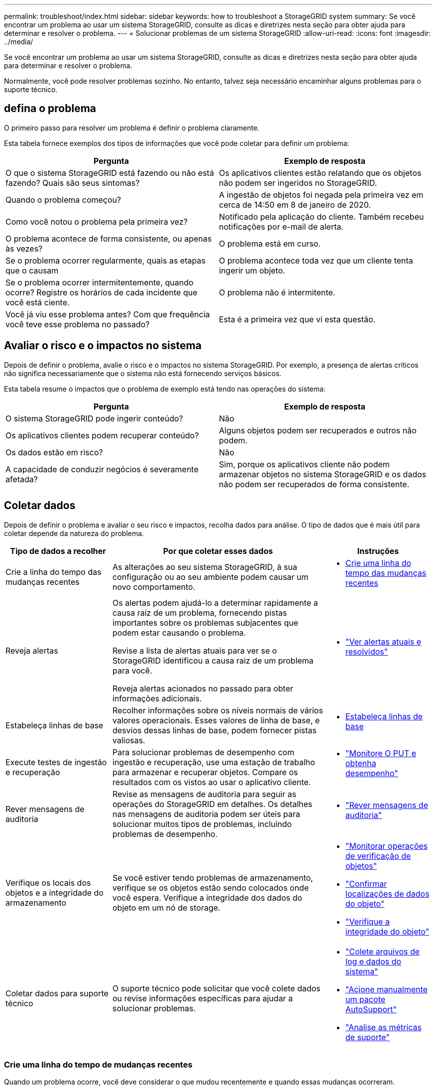 ---
permalink: troubleshoot/index.html 
sidebar: sidebar 
keywords: how to troubleshoot a StorageGRID system 
summary: Se você encontrar um problema ao usar um sistema StorageGRID, consulte as dicas e diretrizes nesta seção para obter ajuda para determinar e resolver o problema. 
---
= Solucionar problemas de um sistema StorageGRID
:allow-uri-read: 
:icons: font
:imagesdir: ../media/


[role="lead"]
Se você encontrar um problema ao usar um sistema StorageGRID, consulte as dicas e diretrizes nesta seção para obter ajuda para determinar e resolver o problema.

Normalmente, você pode resolver problemas sozinho. No entanto, talvez seja necessário encaminhar alguns problemas para o suporte técnico.



== [[define_Problem]]defina o problema

O primeiro passo para resolver um problema é definir o problema claramente.

Esta tabela fornece exemplos dos tipos de informações que você pode coletar para definir um problema:

[cols="1a,1a"]
|===
| Pergunta | Exemplo de resposta 


 a| 
O que o sistema StorageGRID está fazendo ou não está fazendo? Quais são seus sintomas?
 a| 
Os aplicativos clientes estão relatando que os objetos não podem ser ingeridos no StorageGRID.



 a| 
Quando o problema começou?
 a| 
A ingestão de objetos foi negada pela primeira vez em cerca de 14:50 em 8 de janeiro de 2020.



 a| 
Como você notou o problema pela primeira vez?
 a| 
Notificado pela aplicação do cliente. Também recebeu notificações por e-mail de alerta.



 a| 
O problema acontece de forma consistente, ou apenas às vezes?
 a| 
O problema está em curso.



 a| 
Se o problema ocorrer regularmente, quais as etapas que o causam
 a| 
O problema acontece toda vez que um cliente tenta ingerir um objeto.



 a| 
Se o problema ocorrer intermitentemente, quando ocorre? Registre os horários de cada incidente que você está ciente.
 a| 
O problema não é intermitente.



 a| 
Você já viu esse problema antes? Com que frequência você teve esse problema no passado?
 a| 
Esta é a primeira vez que vi esta questão.

|===


== Avaliar o risco e o impactos no sistema

Depois de definir o problema, avalie o risco e o impactos no sistema StorageGRID. Por exemplo, a presença de alertas críticos não significa necessariamente que o sistema não está fornecendo serviços básicos.

Esta tabela resume o impactos que o problema de exemplo está tendo nas operações do sistema:

[cols="1a,1a"]
|===
| Pergunta | Exemplo de resposta 


 a| 
O sistema StorageGRID pode ingerir conteúdo?
 a| 
Não



 a| 
Os aplicativos clientes podem recuperar conteúdo?
 a| 
Alguns objetos podem ser recuperados e outros não podem.



 a| 
Os dados estão em risco?
 a| 
Não



 a| 
A capacidade de conduzir negócios é severamente afetada?
 a| 
Sim, porque os aplicativos cliente não podem armazenar objetos no sistema StorageGRID e os dados não podem ser recuperados de forma consistente.

|===


== Coletar dados

Depois de definir o problema e avaliar o seu risco e impactos, recolha dados para análise. O tipo de dados que é mais útil para coletar depende da natureza do problema.

[cols="1a,2a,1a"]
|===
| Tipo de dados a recolher | Por que coletar esses dados | Instruções 


 a| 
Crie a linha do tempo das mudanças recentes
 a| 
As alterações ao seu sistema StorageGRID, à sua configuração ou ao seu ambiente podem causar um novo comportamento.
 a| 
* <<create_timeline,Crie uma linha do tempo das mudanças recentes>>




 a| 
Reveja alertas
 a| 
Os alertas podem ajudá-lo a determinar rapidamente a causa raiz de um problema, fornecendo pistas importantes sobre os problemas subjacentes que podem estar causando o problema.

Revise a lista de alertas atuais para ver se o StorageGRID identificou a causa raiz de um problema para você.

Reveja alertas acionados no passado para obter informações adicionais.
 a| 
* link:../monitor/monitoring-system-health.html#view-current-and-resolved-alerts["Ver alertas atuais e resolvidos"]




 a| 
Estabeleça linhas de base
 a| 
Recolher informações sobre os níveis normais de vários valores operacionais. Esses valores de linha de base, e desvios dessas linhas de base, podem fornecer pistas valiosas.
 a| 
* <<establish-baselines,Estabeleça linhas de base>>




 a| 
Execute testes de ingestão e recuperação
 a| 
Para solucionar problemas de desempenho com ingestão e recuperação, use uma estação de trabalho para armazenar e recuperar objetos. Compare os resultados com os vistos ao usar o aplicativo cliente.
 a| 
* link:../monitor/monitoring-put-and-get-performance.html["Monitore O PUT e obtenha desempenho"]




 a| 
Rever mensagens de auditoria
 a| 
Revise as mensagens de auditoria para seguir as operações do StorageGRID em detalhes. Os detalhes nas mensagens de auditoria podem ser úteis para solucionar muitos tipos de problemas, incluindo problemas de desempenho.
 a| 
* link:../monitor/reviewing-audit-messages.html["Rever mensagens de auditoria"]




 a| 
Verifique os locais dos objetos e a integridade do armazenamento
 a| 
Se você estiver tendo problemas de armazenamento, verifique se os objetos estão sendo colocados onde você espera. Verifique a integridade dos dados do objeto em um nó de storage.
 a| 
* link:../monitor/monitoring-object-verification-operations.html["Monitorar operações de verificação de objetos"]
* link:../troubleshoot/confirming-object-data-locations.html["Confirmar localizações de dados do objeto"]
* link:../troubleshoot/verifying-object-integrity.html["Verifique a integridade do objeto"]




 a| 
Coletar dados para suporte técnico
 a| 
O suporte técnico pode solicitar que você colete dados ou revise informações específicas para ajudar a solucionar problemas.
 a| 
* link:../monitor/collecting-log-files-and-system-data.html["Colete arquivos de log e dados do sistema"]
* link:../monitor/manually-triggering-autosupport-message.html["Acione manualmente um pacote AutoSupport"]
* link:../monitor/reviewing-support-metrics.html["Analise as métricas de suporte"]


|===


=== [[create_timeline]]Crie uma linha do tempo de mudanças recentes

Quando um problema ocorre, você deve considerar o que mudou recentemente e quando essas mudanças ocorreram.

* As alterações ao seu sistema StorageGRID, à sua configuração ou ao seu ambiente podem causar um novo comportamento.
* Uma linha do tempo de mudanças pode ajudá-lo a identificar quais mudanças podem ser responsáveis por um problema e como cada mudança pode ter afetado seu desenvolvimento.


Crie uma tabela de alterações recentes no seu sistema que inclua informações sobre quando cada alteração ocorreu e quaisquer detalhes relevantes sobre a alteração, tais informações sobre o que mais estava acontecendo enquanto a mudança estava em andamento:

[cols="1a,1a,2a"]
|===
| Hora da mudança | Tipo de alteração | Detalhes 


 a| 
Por exemplo:

* Quando você iniciou a recuperação do nó?
* Quando a atualização de software foi concluída?
* Interrompeu o processo?

 a| 
O que aconteceu? O que fez?
 a| 
Documente todos os detalhes relevantes sobre a alteração. Por exemplo:

* Detalhes das alterações de rede.
* Qual hotfix foi instalado.
* Como as cargas de trabalho do cliente mudaram.


Certifique-se de observar se mais de uma mudança estava acontecendo ao mesmo tempo. Por exemplo, essa alteração foi feita enquanto uma atualização estava em andamento?

|===


==== Exemplos de mudanças recentes significativas

Aqui estão alguns exemplos de mudanças potencialmente significativas:

* O sistema StorageGRID foi recentemente instalado, expandido ou recuperado?
* O sistema foi atualizado recentemente? Foi aplicado um hotfix?
* Algum hardware foi reparado ou alterado recentemente?
* A política ILM foi atualizada?
* A carga de trabalho do cliente mudou?
* O aplicativo cliente ou seu comportamento mudou?
* Você alterou balanceadores de carga ou adicionou ou removeu um grupo de alta disponibilidade de nós de administrador ou nós de gateway?
* Foram iniciadas tarefas que podem demorar muito tempo a concluir? Os exemplos incluem:
+
** Recuperação de um nó de storage com falha
** Desativação do nó de storage


* Alguma alteração foi feita à autenticação do usuário, como adicionar um locatário ou alterar a configuração LDAP?
* A migração de dados está ocorrendo?
* Os serviços de plataforma foram recentemente ativados ou alterados?
* A conformidade foi ativada recentemente?
* Os pools de armazenamento em nuvem foram adicionados ou removidos?
* Alguma alteração foi feita na compactação ou criptografia de armazenamento?
* Houve alguma alteração na infra-estrutura de rede? Por exemplo, VLANs, roteadores ou DNS.
* Alguma alteração foi feita em fontes NTP?
* Alguma alteração foi feita nas interfaces Grid, Admin ou Client Network?
* Alguma outra alteração foi feita ao sistema StorageGRID ou ao seu ambiente?




=== Estabeleça linhas de base

Você pode estabelecer linhas de base para o seu sistema registrando os níveis normais de vários valores operacionais. No futuro, você pode comparar os valores atuais com essas linhas de base para ajudar a detetar e resolver valores anormais.

[cols="1a,1a,2a"]
|===
| Propriedade | Valor | Como obter 


 a| 
Consumo médio de storage
 a| 
GB consumido/dia

Percentagem consumida/dia
 a| 
Vá para o Gerenciador de Grade. Na página nós, selecione toda a grade ou um site e vá para a guia armazenamento.

No gráfico armazenamento usado - dados do objeto, encontre um período em que a linha esteja razoavelmente estável. Posicione o cursor sobre o gráfico para estimar a quantidade de armazenamento consumida a cada dia

Você pode coletar essas informações para todo o sistema ou para um data center específico.



 a| 
Consumo médio de metadados
 a| 
GB consumido/dia

Percentagem consumida/dia
 a| 
Vá para o Gerenciador de Grade. Na página nós, selecione toda a grade ou um site e vá para a guia armazenamento.

No gráfico armazenamento usado - metadados de objetos, encontre um período em que a linha esteja razoavelmente estável. Posicione o cursor sobre o gráfico para estimar quanto armazenamento de metadados é consumido diariamente

Você pode coletar essas informações para todo o sistema ou para um data center específico.



 a| 
Taxa de operações S3
 a| 
Operações/segundo
 a| 
No painel do Grid Manager, selecione *Desempenho* > *Operações S3 para nós de armazenamento*.

Para ver as taxas e contagens de ingestão e recuperação de um site ou nó específico, selecione *Nós* > *_site ou Nó de Armazenamento_* > *Objetos*.  Posicione o cursor sobre o gráfico de ingestão e recuperação do S3.



 a| 
Taxa de avaliação ILM
 a| 
Objetos/segundo
 a| 
Na página nós, selecione *_grid_* > *ILM*.

No gráfico fila ILM, encontre um período em que a linha esteja razoavelmente estável. Posicione o cursor sobre o gráfico para estimar um valor de linha de base para *taxa de avaliação* para o seu sistema.



 a| 
Taxa de digitalização ILM
 a| 
Objetos/segundo
 a| 
Selecione *Nós* > *_grid_* > *ILM*.

No gráfico fila ILM, encontre um período em que a linha esteja razoavelmente estável. Posicione o cursor sobre o gráfico para estimar um valor de linha de base para *taxa de digitalização* para o seu sistema.



 a| 
Objetos enfileirados de operações do cliente
 a| 
Objetos/segundo
 a| 
Selecione *Nós* > *_grid_* > *ILM*.

No gráfico fila ILM, encontre um período em que a linha esteja razoavelmente estável. Posicione o cursor sobre o gráfico para estimar um valor de linha de base para *objetos enfileirados (de operações do cliente)* para o seu sistema.



 a| 
Latência média da consulta
 a| 
Milissegundos
 a| 
Selecione *Nós* > *_Nó de Armazenamento_* > *Objetos*.  Na tabela Consultas, visualize o valor de Latência Média.

|===


== Analisar dados

Use as informações coletadas para determinar a causa do problema e possíveis soluções.

A análise é dependente de problemas, mas em geral:

* Localize pontos de falha e gargalos usando os alertas.
* Reconstrua o histórico do problema usando o histórico de alertas e os gráficos.
* Use gráficos para encontrar anomalias e comparar a situação do problema com a operação normal.




== Lista de verificação de informações de encaminhamento

Se você não conseguir resolver o problema sozinho, entre em Contato com o suporte técnico. Antes de entrar em Contato com o suporte técnico, reúna as informações listadas na tabela a seguir para facilitar a resolução de problemas.

[cols="1a,2a,4a"]
|===
| image:../media/feature_checkmark.gif["marca de verificação"] | Item | Notas 


 a| 
 a| 
Declaração do problema
 a| 
Quais são os sintomas do problema? Quando o problema começou? Isso acontece de forma consistente ou intermitente? Se intermitentemente, que horas ocorreu?

<<define_problem,Defina o problema>>



 a| 
 a| 
Avaliação de impactos
 a| 
Qual é a gravidade do problema? Qual é o impactos na aplicação cliente?

* O cliente foi conetado com sucesso antes?
* O cliente pode obter, recuperar e excluir dados?




 a| 
 a| 
ID do sistema StorageGRID
 a| 
Selecione *Manutenção* > *Sistema* > *Licença*.  O ID do sistema StorageGRID é exibido como parte da licença atual.



 a| 
 a| 
Versão do software
 a| 
Na parte superior do Gerenciador de Grade, selecione o ícone de ajuda e selecione *sobre* para ver a versão do StorageGRID.



 a| 
 a| 
Personalização
 a| 
Resumir como o seu sistema StorageGRID está configurado. Por exemplo, liste o seguinte:

* A grade usa compactação de storage, criptografia de storage ou conformidade?
* O ILM faz objetos replicados ou codificados por apagamento? O ILM garante a redundância do site? As regras do ILM usam os comportamentos de ingestão equilibrada, rigorosa ou dupla confirmação?




 a| 
 a| 
Ficheiros de registo e dados do sistema
 a| 
Colete arquivos de log e dados do sistema para seu sistema.  Selecione *Suporte* > *Ferramentas* > *Coleta de logs*.

Você pode coletar logs para toda a grade ou para nós selecionados.

Se você estiver coletando logs apenas para nós selecionados, certifique-se de incluir pelo menos um nó de armazenamento que tenha o serviço ADC.  Os três primeiros nós de armazenamento instalados em um site incluem o serviço ADC.



 a| 
 a| 
Informações da linha de base
 a| 
Colete informações básicas sobre operações de ingestão, operações de recuperação e consumo de armazenamento.

<<establish-baselines,Estabeleça linhas de base>>



 a| 
 a| 
Cronograma das mudanças recentes
 a| 
Crie uma linha do tempo que resume quaisquer alterações recentes ao sistema ou ao seu ambiente.

<<create_timeline,Crie uma linha do tempo das mudanças recentes>>



 a| 
 a| 
Histórico de esforços para diagnosticar o problema
 a| 
Se você tomou medidas para diagnosticar ou solucionar o problema sozinho, certifique-se de Registrar as etapas que você tomou e o resultado.

|===